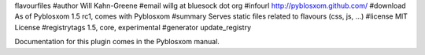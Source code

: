 flavourfiles
#author Will Kahn-Greene
#email willg at bluesock dot org
#infourl http://pyblosxom.github.com/
#download As of Pyblosxom 1.5 rc1, comes with Pyblosxom
#summary Serves static files related to flavours (css, js, ...)
#license MIT License
#registrytags 1.5, core, experimental
#generator update_registry

Documentation for this plugin comes in the Pyblosxom manual.
